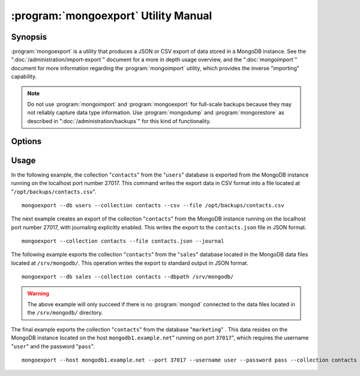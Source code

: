 .. _mongoexport:

=====================================
:program:`mongoexport` Utility Manual
=====================================

.. default-domain:: mongodb

.. binary:: mongoexport

Synopsis
--------

:program:`mongoexport` is a utility that produces a JSON or CSV export
of data stored in a MongoDB instance. See the
":doc:`/administration/import-export`" document for a more in depth
usage overview, and the ":doc:`mongoimport`" document for more
information regarding the :program:`mongoimport` utility, which
provides the inverse "importing" capability.

.. note::

   Do not use :program:`mongoimport` and :program:`mongoexport` for
   full-scale backups because they may not reliably capture data type
   information. Use :program:`mongodump` and :program:`mongorestore` as
   described in ":doc:`/administration/backups`" for this kind of
   functionality.

Options
-------

.. program:: mongoexport

.. option:: --help

   Returns a basic help and usage text.

.. option:: --verbose, -v

   Increases the amount of internal reporting returned on the command
   line. Increase the verbosity with the ``-v`` form by including
   the option multiple times, (e.g. ``-vvvvv``.)

.. option:: --version

   Returns the version of the :program:`mongoexport` utility.

.. option:: --host <hostname><:port>

   Specifies a resolvable hostname for the :program:`mongod` from which you
   want to export data. By default :program:`mongoexport` attempts to
   connect to a MongoDB process ruining on the localhost port number
   27017.

   Optionally, specify a port number to connect a MongboDB instance
   running on a port other than 27017.

   To connect to a replica set, use the ``--host`` argument with a
   setname, followed by a slash and a comma separated list of host and
   port names. The ``mongo`` utility will, given the seed of at least
   one connected set member, connect to primary node of that set. this
   option would resemble: ::

        --host repl0 mongo0.example.net,mongo0.example.net,27018,mongo1.example.net,mongo2.example.net

   You can always connect directly to a single MongoDB instance by
   specifying the host and port number directly.

.. option:: --port <port>

   Specifies the port number, if the MongoDB instance is not running on
   the standard port. (i.e. ``27017``) You may also specify a port
   number using the :option:`mongoexport --host` command.

.. option:: --ipv6

   Enables IPv6 support to allow :program:`mongoexport` to connect to the
   MongoDB instance using IPv6 connectivity. IPv6 support is disabled
   by default in the :program:`mongoexport` utility.

.. option:: --username <username>, -u <username>

   Specifies a username to authenticate to the MongoDB instance, if your
   database requires authentication. Use in conjunction with the
   :option:`mongoexport --password` option to supply a password.

.. option:: --password [password]

   Specifies a password to authenticate to the MongoDB instance. Use
   in conjunction with the :option:`--username` option to supply a
   username.

.. option:: --dbpath [path]

   Specifies the directory of the MongoDB data files. If used, the
   ``--dbpath`` option enables :program:`mongoexport` to attach
   directly to local data files and insert the data without the
   :program:`mongod`. To run with ``--dbpath``, :program:`mongoexport`
   needs to lock access to the data directory: as a result, no
   :program:`mongod` can access the same path while the process runs.

.. option:: --directoryperdb

   Use the :option:`--directoryperdb` in conjunction with the
   corresponding option to :program:`mongod`, which allows
   :program:`mongoexport` to operate when MongoDB is configured to use
   an on-disk stores where each database is located in a distinct
   directory. This option is only relevant when specifying the
   :option:`--dbpath` option.

.. option:: --journal

   Allows :program:`mongoexport` operations to access the durability
   :term:`journal <journaling>` to ensure that the export is in a
   consistent state. This option is only relevant when specifying the
   :option:`--dbpath` option.

.. option:: --db [db], -d [db]

   Use the ``--db`` option to specify a database for
   :program:`mongoexport` to export data from. If you do not specify a
   DB, :program:`mongoexport` will export all databases in this
   MongoDB instance. Use this option to create a copy of a smaller
   subset of your data.

.. option:: --collection [collection], -c [collection]

   Use the :option:`--collection` option to specify a collection for
   :program:`mongoexport` to export. If you do not specify a
   "``[collection]``", all collections will exported.

.. option:: --fields [field1[,field2]], -f [field1[,field2]]

   Specify a field or number fields to *include* in the export. All
   other fields will be *excluded* from the export. Comma separate a
   list of fields to limit the fields exported.

.. option:: --fieldFile [file]

   As an alternative to ":option:`--fields <mongoexport --fields>`"
   the :option:`--fieldFile` option allows you to specify a file
   (e.g. ``[file]```) to hold a list of field names to specify a list
   of fields to *include* in the export. All other fields will be
   *excluded* from the export. Place one field per line.

.. option:: --query [JSON]

   Provides a :term:`JSON document` as a query that optionally limits
   the documents returned in the export.

.. option:: --csv

   Changes the export format to a comma separated values (CSV)
   format. By default :program:`mongoexport` writes data using one
   :term:`JSON` document for every MongoDB document.

.. option:: --jsonArray

   Modifies the output of :program:`mongoexport` so that to write the
   entire contents of the export as a single :term:`JSON` array. By
   default :program:`mongoexport` writes data using one JSON document
   for every MongoDB document.

.. option:: --slaveOk, -k

   Allows :program:`mongoexport` to read data from secondary or slave
   nodes when using :program:`mongoexport` with a replica set. This
   option is only available if connected to a :program:`mongod` or
   :program:`mongos` and is not available when used with the
   ":option:`mongoexport --dbpath`" option.

   This is the default behavior.

.. option:: --out [file], -o [file]

   Specify a file to write the export to. If you do not specify a file
   name, the :program:`mongoexport` writes data to standard output
   (e.g. ``stdout``).

Usage
-----

In the following example, the collection "``contacts``" from the
"``users``" database is exported from the MongoDB instance running on
the localhost port number 27017. This command writes the export data
in CSV format into a file located at
"``/opt/backups/contacts.csv``". ::

     mongoexport --db users --collection contacts --csv --file /opt/backups/contacts.csv

The next example creates an export of the collection "``contacts``"
from the MongoDB instance running on the localhost port number 27017,
with journaling explicitly enabled. This writes the export to the
``contacts.json`` file in JSON format. ::

     mongoexport --collection contacts --file contacts.json --journal

The following example exports the collection "``contacts``" from the
"``sales``" database located in the MongoDB data files located at
``/srv/mongodb/``. This operation writes the export to standard output
in JSON format. ::

     mongoexport --db sales --collection contacts --dbpath /srv/mongodb/

.. warning::

   The above example will only succeed if there is no :program:`mongod`
   connected to the data files located in the ``/srv/mongodb/``
   directory.

The final example exports the collection "``contacts``" from the
database "``marketing``" . This data resides on the MongoDB instance
located on the host ``mongodb1.example.net``" running on port
``37017``", which requires the username "``user``" and the password
"``pass``". ::

     mongoexport --host mongodb1.example.net --port 37017 --username user --password pass --collection contacts --db marketing --file mdb1-examplenet.json
